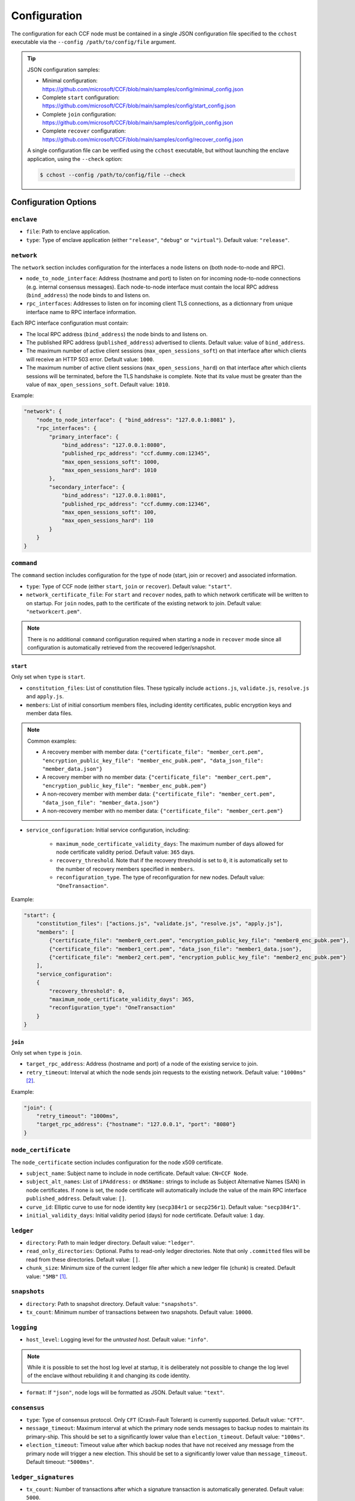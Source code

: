 Configuration
=============

The configuration for each CCF node must be contained in a single JSON configuration file specified to the ``cchost`` executable via the ``--config /path/to/config/file`` argument.

.. tip::

    JSON configuration samples:

    - Minimal configuration: https://github.com/microsoft/CCF/blob/main/samples/config/minimal_config.json
    - Complete ``start`` configuration: https://github.com/microsoft/CCF/blob/main/samples/config/start_config.json
    - Complete ``join`` configuration: https://github.com/microsoft/CCF/blob/main/samples/config/join_config.json
    - Complete ``recover`` configuration: https://github.com/microsoft/CCF/blob/main/samples/config/recover_config.json

    A single configuration file can be verified using the ``cchost`` executable, but without launching the enclave application, using the ``--check`` option:

    .. code-block:: bash

        $ cchost --config /path/to/config/file --check

Configuration Options
---------------------

``enclave``
~~~~~~~~~~~

- ``file``: Path to enclave application.
- ``type``: Type of enclave application (either ``"release"``, ``"debug"`` or ``"virtual"``). Default value: ``"release"``.

``network``
~~~~~~~~~~~

The ``network`` section includes configuration for the interfaces a node listens on (both node-to-node and RPC).

- ``node_to_node_interface``: Address (hostname and port) to listen on for incoming node-to-node connections (e.g. internal consensus messages). Each node-to-node interface must contain the local RPC address (``bind_address``) the node binds to and listens on.

- ``rpc_interfaces``: Addresses to listen on for incoming client TLS connections, as a dictionnary from unique interface name to RPC interface information.

Each RPC interface configuration must contain:

- The local RPC address (``bind_address``) the node binds to and listens on.
- The published RPC address (``published_address``) advertised to clients. Default value: value of ``bind_address``.
- The maximum number of active client sessions (``max_open_sessions_soft``) on that interface after which clients will receive an HTTP 503 error. Default value: ``1000``.
- The maximum number of active client sessions (``max_open_sessions_hard``) on that interface after which clients sessions will be terminated, before the TLS handshake is complete. Note that its value must be greater than the value of ``max_open_sessions_soft``. Default value: ``1010``.

Example:

.. code-block:: json

    "network": {
        "node_to_node_interface": { "bind_address": "127.0.0.1:8081" },
        "rpc_interfaces": {
            "primary_interface": {
                "bind_address": "127.0.0.1:8080",
                "published_rpc_address": "ccf.dummy.com:12345",
                "max_open_sessions_soft": 1000,
                "max_open_sessions_hard": 1010
            },
            "secondary_interface": {
                "bind_address": "127.0.0.1:8081",
                "published_rpc_address": "ccf.dummy.com:12346",
                "max_open_sessions_soft": 100,
                "max_open_sessions_hard": 110
            }
        }
    }

``command``
~~~~~~~~~~~

The ``command`` section includes configuration for the type of node (start, join or recover) and associated information.

- ``type``: Type of CCF node (either ``start``, ``join`` or ``recover``). Default value: ``"start"``.
- ``network_certificate_file``: For ``start`` and ``recover`` nodes, path to which network certificate will be written to on startup. For ``join`` nodes, path to the certificate of the existing network to join. Default value: ``"networkcert.pem"``.

.. note:: There is no additional ``command`` configuration required when starting a node in ``recover`` mode since all configuration is automatically retrieved from the recovered ledger/snapshot.

.. _start configuration:

``start``
+++++++++

Only set when ``type`` is ``start``.

- ``constitution_files``: List of constitution files. These typically include ``actions.js``, ``validate.js``, ``resolve.js`` and ``apply.js``.

- ``members``: List of initial consortium members files, including identity certificates, public encryption keys and member data files.

.. note:: Common examples:

    - A recovery member with member data: ``{"certificate_file": "member_cert.pem", "encryption_public_key_file": "member_enc_pubk.pem", "data_json_file": "member_data.json"}``
    - A recovery member with no member data: ``{"certificate_file": "member_cert.pem", "encryption_public_key_file": "member_enc_pubk.pem"}``
    - A non-recovery member with member data: ``{"certificate_file": "member_cert.pem", "data_json_file": "member_data.json"}``
    - A non-recovery member with no member data: ``{"certificate_file": "member_cert.pem"}``

- ``service_configuration``: Initial service configuration, including:

    - ``maximum_node_certificate_validity_days``: The maximum number of days allowed for node certificate validity period. Default value: ``365`` days.
    - ``recovery_threshold``. Note that if the recovery threshold is set to ``0``, it is automatically set to the number of recovery members specified in ``members``.
    - ``reconfiguration_type``. The type of reconfiguration for new nodes. Default value: ``"OneTransaction"``.

Example:

.. code-block:: json

    "start": {
        "constitution_files": ["actions.js", "validate.js", "resolve.js", "apply.js"],
        "members": [
            {"certificate_file": "member0_cert.pem", "encryption_public_key_file": "member0_enc_pubk.pem"},
            {"certificate_file": "member1_cert.pem", "data_json_file": "member1_data.json"},
            {"certificate_file": "member2_cert.pem", "encryption_public_key_file": "member2_enc_pubk.pem"}
        ],
        "service_configuration":
        {
            "recovery_threshold": 0,
            "maximum_node_certificate_validity_days": 365,
            "reconfiguration_type": "OneTransaction"
        }
    }

.. _join configuration:

``join``
++++++++

Only set when ``type`` is ``join``.

- ``target_rpc_address``: Address (hostname and port) of a node of the existing service to join.
- ``retry_timeout``: Interval at which the node sends join requests to the existing network. Default value: ``"1000ms"`` [#time_string]_.

Example:

.. code-block:: json

    "join": {
        "retry_timeout": "1000ms",
        "target_rpc_address": {"hostname": "127.0.0.1", "port": "8080"}
    }

``node_certificate``
~~~~~~~~~~~~~~~~~~~~

The ``node_certificate`` section includes configuration for the node x509 certificate.

- ``subject_name``: Subject name to include in node certificate. Default value: ``CN=CCF Node``.
- ``subject_alt_names``: List of ``iPAddress:`` or ``dNSName:`` strings to include as Subject Alternative Names (SAN) in node certificates. If none is set, the node certificate will automatically include the value of the main RPC interface ``published_address``. Default value: ``[]``.
- ``curve_id``: Elliptic curve to use for node identity key (``secp384r1`` or ``secp256r1``). Default value: ``"secp384r1"``.
- ``initial_validity_days``: Initial validity period (days) for node certificate. Default value: ``1`` day.


``ledger``
~~~~~~~~~~

- ``directory``: Path to main ledger directory. Default value: ``"ledger"``.
- ``read_only_directories``: Optional. Paths to read-only ledger directories. Note that only ``.committed`` files will be read from these directories. Default value: ``[]``.
- ``chunk_size``: Minimum size of the current ledger file after which a new ledger file (chunk) is created. Default value: ``"5MB"``  [#size_string]_.

``snapshots``
~~~~~~~~~~~~~

- ``directory``: Path to snapshot directory. Default value: ``"snapshots"``.
- ``tx_count``: Minimum number of transactions between two snapshots. Default value: ``10000``.

``logging``
~~~~~~~~~~~

- ``host_level``: Logging level for the `untrusted host`. Default value: ``"info"``.

.. note:: While it is possible to set the host log level at startup, it is deliberately not possible to change the log level of the enclave without rebuilding it and changing its code identity.

- ``format``: If ``"json"``, node logs will be formatted as JSON. Default value: ``"text"``.

``consensus``
~~~~~~~~~~~~~

- ``type``: Type of consensus protocol. Only ``CFT`` (Crash-Fault Tolerant) is currently supported. Default value: ``"CFT"``.
- ``message_timeout``: Maximum interval at which the primary node sends messages to backup nodes to maintain its primary-ship. This should be set to a significantly lower value than ``election_timeout``. Default value: ``"100ms"``.
- ``election_timeout``: Timeout value after which backup nodes that have not received any message from the primary node will trigger a new election. This should be set to a significantly lower value than ``message_timeout``. Default timeout: ``"5000ms"``.

``ledger_signatures``
~~~~~~~~~~~~~~~~~~~~~

- ``tx_count``: Number of transactions after which a signature transaction is automatically generated. Default value: ``5000``.
- ``delay``: Maximum duration after which a signature transaction is automatically generated. Default value: ``"1000ms"`` [#time_string]_.

.. note::
    Transaction commit latency in a CCF network is primarily a function of signature frequency. A network emitting signatures more frequently will be able to commit transactions faster, but will spend a larger proportion of its execution resources creating and verifying signatures. Setting signature frequency is a trade-off between transaction latency and throughput.

    The ledger signature interval options specify the intervals at which the generation of signature transactions is `triggered`. However, because of the parallel execution and queuing of transactions, the intervals between signature transactions may be slightly larger in practice.

``jwt``
~~~~~~~

- ``key_refresh_interval``: Interval at which JWT keys for issuers registered with auto-refresh are automatically refreshed. Default value: ``"30min"`` [#time_string]_.

``output_files``
~~~~~~~~~~~~~~~~

- ``node_certificate_file``: Path to self-signed node certificate output by node on startup. Default value: ``"nodecert.pem"``.
- ``pid_file``: Path to file in which ``cchost`` process identifier (PID) will be written to on startup. Default value: ``"cchost.pid"``.
- ``node_to_node_address_file``: Path to file in which node address (hostname and port) will be written to on startup. This option is particularly useful when binding to port ``0`` and getting auto-assigned a port by the OS. No file is created if this entry is not specified.
- ``rpc_addresses_file``: Path to file in which all RPC addresses (hostnames and ports) will be written to on startup. This option is particularly useful when binding to port ``0`` and getting auto-assigned a port by the OS. No file is created if this entry is not specified.

Advanced Configuration Options
------------------------------

.. warning:: The following configuration options have sensible default values and should be modified with care.

``tick_interval``
~~~~~~~~~~~~~~~~~

Interval at which the enclave time will be updated by the host. Default value: ``"10ms"`` [#time_string]_.

``slow_io_logging_threshold``
~~~~~~~~~~~~~~~~~~~~~~~~~~~~~

Maximum duration of I/O operations (ledger and snapshots) after which slow operations will be logged to node's log. Default value: ``"10000us"`` [#time_string]_.

``node_client_interface``
~~~~~~~~~~~~~~~~~~~~~~~~~

Address to bind to for node-to-node client connections. If unspecified, this is automatically assigned by the OS.
This option is particularly useful for testing purposes (e.g. establishing network partitions between nodes).

``client_connection_timeout``
~~~~~~~~~~~~~~~~~~~~~~~~~~~~~

Maximum duration after which unestablished client connections will be marked as timed out and either re-established or discarded. Default value: ``"2000ms"`` [#time_string]_.

``worker_threads``
~~~~~~~~~~~~~~~~~~

Experimental. Number of additional threads processing incoming client requests in the enclave. Default value: ``0``.

``memory``
~~~~~~~~~~

- ``circuit_size``: Size of the internal host-enclave ringbuffers, as a power of 2. Default value: ``"4MB"`` [#size_string]_.
- ``max_msg_size``: Maximum size for a message sent over the ringbuffer, as a power of 2. Messages may be split into multiple fragments, but this limits the total size of the sum of those fragments. Default value: ``"16MB"`` [#size_string]_.
- ``max_fragment_size``: Maximum size of individual ringbuffer message fragments, as a power of 2. Messages larger than this will be split into multiple fragments Default value: ``"64KB"`` [#size_string]_.

.. rubric:: Footnotes

.. [#size_string] Size strings are expressed as the value suffixed with the size in bytes (``B``, ``KB``, ``MB``, ``GB``, ``TB``, as factors of 1024), e.g. ``"20MB"``, ``"100KB"`` or ``"2048"`` (bytes).

.. [#time_string] Time strings are expressed as the value suffixed with the duration (``us``, ``ms``, ``s``, ``min``, ``h``), e.g. ``"1000ms"``, ``"10s"`` or ``"30min"``.
